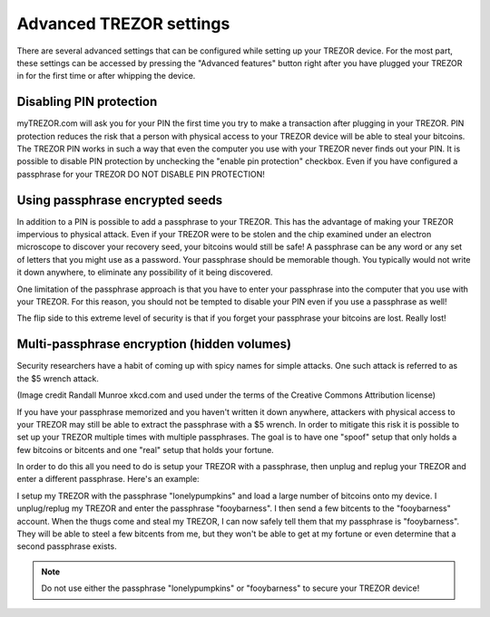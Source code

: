 Advanced TREZOR settings
========================

There are several advanced settings that can be configured while setting up your TREZOR device.  For the most part, these settings can be accessed by pressing the "Advanced features" button right after you have plugged your TREZOR in for the first time or after whipping the device.

Disabling PIN protection
-------------------------

myTREZOR.com will ask you for your PIN the first time you try to make a transaction after plugging in your TREZOR.  PIN protection reduces the risk that a person with physical access to your TREZOR device will be able to steal your bitcoins.  The TREZOR PIN works in such a way that even the computer you use with your TREZOR never finds out your PIN.  It is possible to disable PIN protection by unchecking the "enable pin protection" checkbox.  Even if you have configured a passphrase for your TREZOR DO NOT DISABLE PIN PROTECTION!

.. image:: ../trezor-user/images/pin-numberpad.png

Using passphrase encrypted seeds
--------------------------------

In addition to a PIN is possible to add a passphrase to your TREZOR.  This has the advantage of making your TREZOR impervious to physical attack.  Even if your TREZOR were to be stolen and the chip examined under an electron microscope to discover your recovery seed, your bitcoins would still be safe!  A passphrase can be any word or any set of letters that you might use as a password.  Your passphrase should be memorable though.  You typically would not write it down anywhere, to eliminate any possibility of it being discovered.

One limitation of the passphrase approach is that you have to enter your passphrase into the computer that you use with your TREZOR.  For this reason, you should not be tempted to disable your PIN even if you use a passphrase as well!

The flip side to this extreme level of security is that if you forget your passphrase your bitcoins are lost.  Really lost! 

Multi-passphrase encryption (hidden volumes)
--------------------------------------------

Security researchers have a habit of coming up with spicy names for simple attacks.  One such attack is referred to as the $5 wrench attack.

.. image:: images/5-dollar-wrench.png

(Image credit Randall Munroe xkcd.com and used under the terms of the Creative Commons Attribution license)

If you have your passphrase memorized and you haven't written it down anywhere, attackers with physical access to your TREZOR may still be able to extract the passphrase with a $5 wrench.   In order to mitigate this risk it is possible to set up your TREZOR multiple times with multiple passphrases.  The goal is to have one "spoof" setup that only holds a few bitcoins or bitcents and one "real" setup that holds your fortune.

In order to do this all you need to do is setup your TREZOR with a passphrase, then unplug and replug your TREZOR and enter a different passphrase.  Here's an example:

I setup my TREZOR with the passphrase "lonelypumpkins" and load a large number of bitcoins onto my device.  I unplug/replug my TREZOR and enter the passphrase "fooybarness".  I then send a few bitcents to the "fooybarness" account.  When the thugs come and steal my TREZOR, I can now safely tell them that my passphrase is "fooybarness".  They will be able to steel a few bitcents from me, but they won't be able to get at my fortune or even determine that a second passphrase exists.

.. note:: Do not use either the passphrase "lonelypumpkins" or "fooybarness" to secure your TREZOR device!
